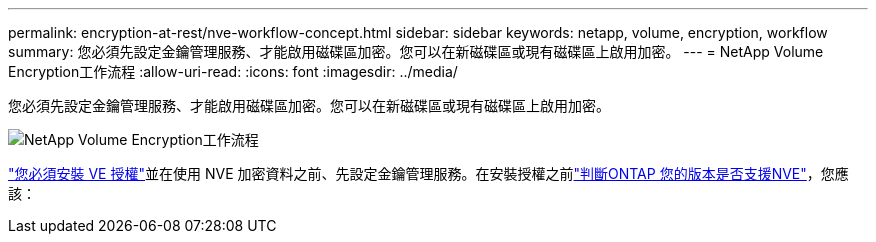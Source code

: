 ---
permalink: encryption-at-rest/nve-workflow-concept.html 
sidebar: sidebar 
keywords: netapp, volume, encryption, workflow 
summary: 您必須先設定金鑰管理服務、才能啟用磁碟區加密。您可以在新磁碟區或現有磁碟區上啟用加密。 
---
= NetApp Volume Encryption工作流程
:allow-uri-read: 
:icons: font
:imagesdir: ../media/


[role="lead"]
您必須先設定金鑰管理服務、才能啟用磁碟區加密。您可以在新磁碟區或現有磁碟區上啟用加密。

image:nve-workflow.gif["NetApp Volume Encryption工作流程"]

link:../encryption-at-rest/install-license-task.html["您必須安裝 VE 授權"]並在使用 NVE 加密資料之前、先設定金鑰管理服務。在安裝授權之前link:cluster-version-support-nve-task.html["判斷ONTAP 您的版本是否支援NVE"]，您應該：
